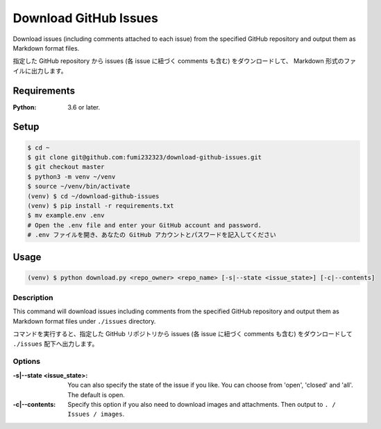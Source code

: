 Download GitHub Issues
=======================
Download issues (including comments attached to each issue) from the specified GitHub repository and output them as Markdown format files.

指定した GitHub repository から issues (各 issue に紐づく comments も含む) をダウンロードして、 Markdown 形式のファイルに出力します。

Requirements
-------------
:Python: 3.6 or later.


Setup
-----

.. code-block:: bash

  $ cd ~
  $ git clone git@github.com:fumi232323/download-github-issues.git
  $ git checkout master
  $ python3 -m venv ~/venv
  $ source ~/venv/bin/activate
  (venv) $ cd ~/download-github-issues
  (venv) $ pip install -r requirements.txt
  $ mv example.env .env
  # Open the .env file and enter your GitHub account and password.
  # .env ファイルを開き、あなたの GitHub アカウントとパスワードを記入してください


Usage
-----

.. code-block:: bash

  (venv) $ python download.py <repo_owner> <repo_name> [-s|--state <issue_state>] [-c|--contents]


Description
^^^^^^^^^^^^
This command will download issues including comments from the specified GitHub repository and output them as Markdown format files under ``./issues`` directory.

コマンドを実行すると、指定した GitHub リポジトリから issues (各 issue に紐づく comments も含む) をダウンロードして ``./issues`` 配下へ出力します。


Options
^^^^^^^^

:-s|--state <issue_state>: You can also specify the state of the issue if you like. You can choose from 'open', 'closed' and 'all'. The default is open.
:-c|--contents: Specify this option if you also need to download images and attachments. Then output to ``. / Issues / images``.

